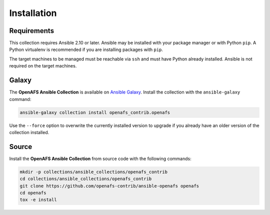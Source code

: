 Installation
============

Requirements
------------

This collection requires Ansible 2.10 or later. Ansible may be installed with
your package manager or with Python ``pip``. A Python virtualenv is
recommended if you are installing packages with ``pip``.

The target machines to be managed must be reachable via ``ssh`` and must have
Python already installed. Ansible is not required on the target machines.

Galaxy
------

The **OpenAFS Ansible Collection** is available on `Ansible Galaxy`_. Install
the collection with the ``ansible-galaxy`` command:

.. _`Ansible Galaxy`: https://galaxy.ansible.com/openafs_contrib/openafs

.. code-block:: bash

   ansible-galaxy collection install openafs_contrib.openafs

Use the ``--force`` option to overwrite the currently installed version to
upgrade if you already have an older version of the collection installed.

Source
------

Install the **OpenAFS Ansible Collection** from source code with the
following commands:

.. code-block:: bash

   mkdir -p collections/ansible_collections/openafs_contrib
   cd collections/ansible_collections/openafs_contrib
   git clone https://github.com/openafs-contrib/ansible-openafs openafs
   cd openafs
   tox -e install
